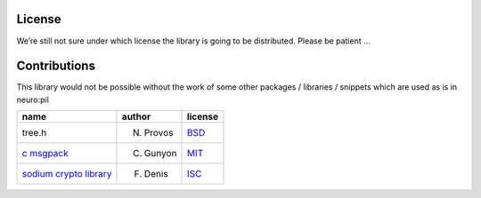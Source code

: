 License
*******

We’re still not sure under which license the library is going to be distributed.
Please be patient …

Contributions
*************
This library would not be possible without the work of some other packages / libraries / snippets
which are used as is in neuro:pil

================================== ========= ======= 
name                               author    license 
================================== ========= ======= 
tree.h                             N. Provos `BSD`_  
`c msgpack`_                       C. Gunyon `MIT`_
`sodium crypto library`_           F. Denis  `ISC`_
================================== ========= =======


.. _sodium crypto library: http://www.libsodium.org/
.. _c msgpack: https://github.com/camgunz/cmp
.. _ISC: https://en.wikipedia.org/wiki/ISC_license
.. _BSD: https://en.wikipedia.org/wiki/BSD_licenses
.. _MIT: https://en.wikipedia.org/wiki/MIT_License